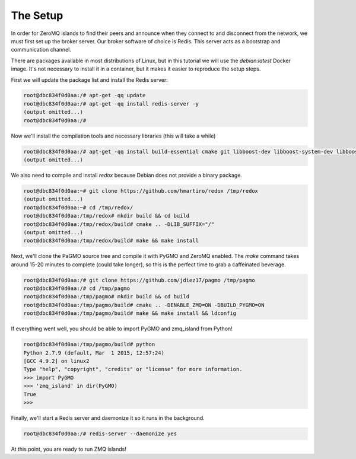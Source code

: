 .. _zeromq_setup:

=========
The Setup
=========

In order for ZeroMQ islands to find their peers and announce when they connect to and disconnect from the network, we must first set up the broker server. Our broker software of choice is Redis. This server acts as a bootstrap and communication channel. 

There are packages available in most distributions of Linux, but in this tutorial we will use the `debian:latest` Docker image. It's not necessary to install it in a container, but it makes it easier to reproduce the setup steps. 

First we will update the package list and install the Redis server:

.. code-block:: bash

    root@dbc834f0d0aa:/# apt-get -qq update
    root@dbc834f0d0aa:/# apt-get -qq install redis-server -y
    (output omitted...)
    root@dbc834f0d0aa:/#

Now we'll install the compilation tools and necessary libraries (this will take a while)

.. code-block:: bash
    
    root@dbc834f0d0aa:/# apt-get -qq install build-essential cmake git libboost-dev libboost-system-dev libboost-serialization-dev libboost-thread-dev libboost-python-dev libhiredis-dev libev-dev libzmq5-dev -y
    (output omitted...)

We also need to compile and install `redox` because Debian does not provide a binary package.

.. code-block:: bash

    root@dbc834f0d0aa:~# git clone https://github.com/hmartiro/redox /tmp/redox
    (output omitted...)
    root@dbc834f0d0aa:~# cd /tmp/redox/
    root@dbc834f0d0aa:/tmp/redox# mkdir build && cd build
    root@dbc834f0d0aa:/tmp/redox/build# cmake .. -DLIB_SUFFIX="/"
    (output omitted...)
    root@dbc834f0d0aa:/tmp/redox/build# make && make install

Next, we'll clone the PaGMO source tree and compile it with PyGMO and ZeroMQ enabled. The `make` command takes around 15-20 minutes to complete (could take longer), so this is the perfect time to grab a caffeinated beverage.

.. code-block:: bash

    root@dbc834f0d0aa:/# git clone https://github.com/jdiez17/pagmo /tmp/pagmo
    root@dbc834f0d0aa:/# cd /tmp/pagmo
    root@dbc834f0d0aa:/tmp/pagmo# mkdir build && cd build 
    root@dbc834f0d0aa:/tmp/pagmo/build# cmake .. -DENABLE_ZMQ=ON -DBUILD_PYGMO=ON
    root@dbc834f0d0aa:/tmp/pagmo/build# make && make install && ldconfig

If everything went well, you should be able to import PyGMO and zmq_island from Python!

.. code-block:: bash

    root@dbc834f0d0aa:/tmp/pagmo/build# python
    Python 2.7.9 (default, Mar  1 2015, 12:57:24) 
    [GCC 4.9.2] on linux2
    Type "help", "copyright", "credits" or "license" for more information.
    >>> import PyGMO
    >>> 'zmq_island' in dir(PyGMO)
    True
    >>> 

Finally, we'll start a Redis server and daemonize it so it runs in the background.

.. code-block:: bash

    root@dbc834f0d0aa:/# redis-server --daemonize yes

At this point, you are ready to run ZMQ islands!
